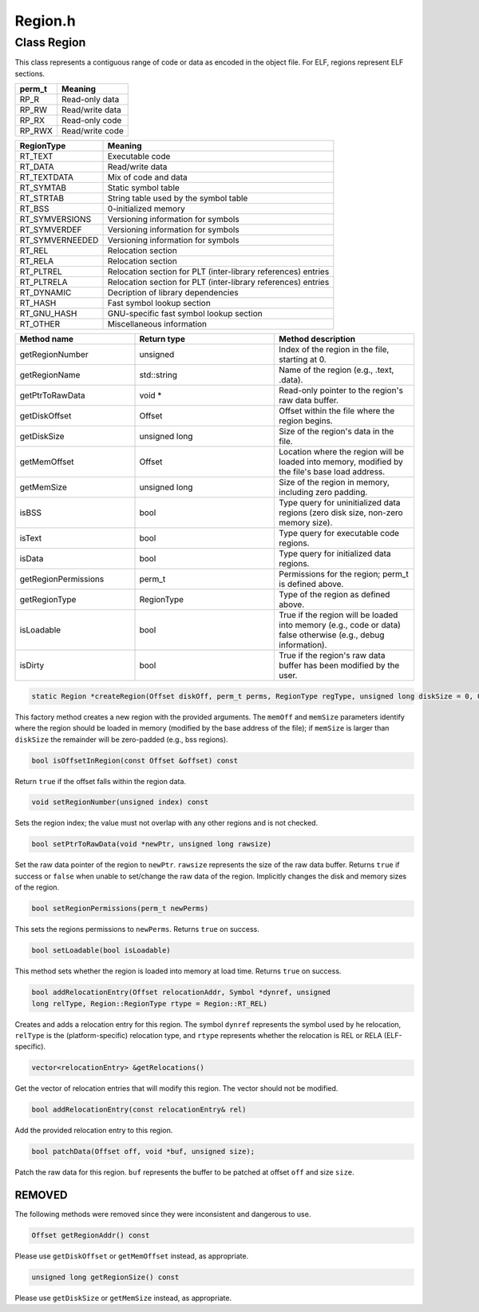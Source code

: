 Region.h
========

.. cpp:namespace:: Dyninst::SymtabAPI

Class Region
------------

This class represents a contiguous range of code or data as encoded in
the object file. For ELF, regions represent ELF sections.

.. container:: center

   ====== ===============
   perm_t Meaning
   ====== ===============
   RP_R   Read-only data
   RP_RW  Read/write data
   RP_RX  Read-only code
   RP_RWX Read/write code
   ====== ===============

.. container:: center

   +-----------------+---------------------------------------------------+
   | RegionType      | Meaning                                           |
   +=================+===================================================+
   | RT_TEXT         | Executable code                                   |
   +-----------------+---------------------------------------------------+
   | RT_DATA         | Read/write data                                   |
   +-----------------+---------------------------------------------------+
   | RT_TEXTDATA     | Mix of code and data                              |
   +-----------------+---------------------------------------------------+
   | RT_SYMTAB       | Static symbol table                               |
   +-----------------+---------------------------------------------------+
   | RT_STRTAB       | String table used by the symbol table             |
   +-----------------+---------------------------------------------------+
   | RT_BSS          | 0-initialized memory                              |
   +-----------------+---------------------------------------------------+
   | RT_SYMVERSIONS  | Versioning information for symbols                |
   +-----------------+---------------------------------------------------+
   | RT_SYMVERDEF    | Versioning information for symbols                |
   +-----------------+---------------------------------------------------+
   | RT_SYMVERNEEDED | Versioning information for symbols                |
   +-----------------+---------------------------------------------------+
   | RT_REL          | Relocation section                                |
   +-----------------+---------------------------------------------------+
   | RT_RELA         | Relocation section                                |
   +-----------------+---------------------------------------------------+
   | RT_PLTREL       | Relocation section for PLT (inter-library         |
   |                 | references) entries                               |
   +-----------------+---------------------------------------------------+
   | RT_PLTRELA      | Relocation section for PLT (inter-library         |
   |                 | references) entries                               |
   +-----------------+---------------------------------------------------+
   | RT_DYNAMIC      | Decription of library dependencies                |
   +-----------------+---------------------------------------------------+
   | RT_HASH         | Fast symbol lookup section                        |
   +-----------------+---------------------------------------------------+
   | RT_GNU_HASH     | GNU-specific fast symbol lookup section           |
   +-----------------+---------------------------------------------------+
   | RT_OTHER        | Miscellaneous information                         |
   +-----------------+---------------------------------------------------+


.. list-table::
   :widths: 30  35 35
   :header-rows: 1

   * - Method name
     - Return type
     - Method description
   * - getRegionNumber
     - unsigned
     - Index of the region in the file, starting at 0.
   * - getRegionName
     - std::string
     - Name of the region (e.g., .text, .data).
   * - getPtrToRawData
     - void *
     - Read-only pointer to the region's raw data buffer.
   * - getDiskOffset
     - Offset
     - Offset within the file where the region begins.
   * - getDiskSize
     - unsigned long
     - Size of the region's data in the file.
   * - getMemOffset
     - Offset
     - Location where the region will be loaded into memory, modified by the file's base load address.
   * - getMemSize
     - unsigned long
     - Size of the region in memory, including zero padding.
   * - isBSS
     - bool
     - Type query for uninitialized data regions (zero disk size, non-zero memory size).
   * - isText
     - bool
     - Type query for executable code regions.
   * - isData
     - bool
     - Type query for initialized data regions.
   * - getRegionPermissions
     - perm_t
     - Permissions for the region; perm_t is defined above.
   * - getRegionType
     - RegionType
     - Type of the region as defined above.
   * - isLoadable
     - bool
     - True if the region will be loaded into memory (e.g., code or data) false otherwise (e.g., debug information).
   * - isDirty
     - bool
     - True if the region's raw data buffer has been modified by the user.

.. code-block:: cpp

    static Region *createRegion(Offset diskOff, perm_t perms, RegionType regType, unsigned long diskSize = 0, Offset memOff = 0, unsigned long memSize = 0, std::string name = "", char *rawDataPtr = NULL, bool isLoadable = false, bool isTLS = false, unsigned long memAlign =sizeof(unsigned))

This factory method creates a new region with the provided arguments.
The ``memOff`` and ``memSize`` parameters identify where the region
should be loaded in memory (modified by the base address of the file);
if ``memSize`` is larger than ``diskSize`` the remainder will be
zero-padded (e.g., bss regions).

.. code-block:: cpp

    bool isOffsetInRegion(const Offset &offset) const

Return ``true`` if the offset falls within the region data.

.. code-block:: cpp

    void setRegionNumber(unsigned index) const

Sets the region index; the value must not overlap with any other regions
and is not checked.

.. code-block:: cpp

    bool setPtrToRawData(void *newPtr, unsigned long rawsize)

Set the raw data pointer of the region to ``newPtr``. ``rawsize``
represents the size of the raw data buffer. Returns ``true`` if success
or ``false`` when unable to set/change the raw data of the region.
Implicitly changes the disk and memory sizes of the region.

.. code-block:: cpp

    bool setRegionPermissions(perm_t newPerms)

This sets the regions permissions to ``newPerms``. Returns ``true`` on
success.

.. code-block:: cpp

    bool setLoadable(bool isLoadable)

This method sets whether the region is loaded into memory at load time.
Returns ``true`` on success.

.. code-block:: cpp

    bool addRelocationEntry(Offset relocationAddr, Symbol *dynref, unsigned
    long relType, Region::RegionType rtype = Region::RT_REL)

Creates and adds a relocation entry for this region. The symbol
``dynref`` represents the symbol used by he relocation, ``relType`` is
the (platform-specific) relocation type, and ``rtype`` represents
whether the relocation is REL or RELA (ELF-specific).

.. code-block:: cpp

    vector<relocationEntry> &getRelocations()

Get the vector of relocation entries that will modify this region. The
vector should not be modified.

.. code-block:: cpp

    bool addRelocationEntry(const relocationEntry& rel)

Add the provided relocation entry to this region.

.. code-block:: cpp

    bool patchData(Offset off, void *buf, unsigned size);

Patch the raw data for this region. ``buf`` represents the buffer to be
patched at offset ``off`` and size ``size``.

REMOVED
~~~~~~~

The following methods were removed since they were inconsistent and
dangerous to use.

.. code-block:: cpp

    Offset getRegionAddr() const

Please use ``getDiskOffset`` or ``getMemOffset`` instead, as
appropriate.

.. code-block:: cpp

    unsigned long getRegionSize() const

Please use ``getDiskSize`` or ``getMemSize`` instead, as appropriate.